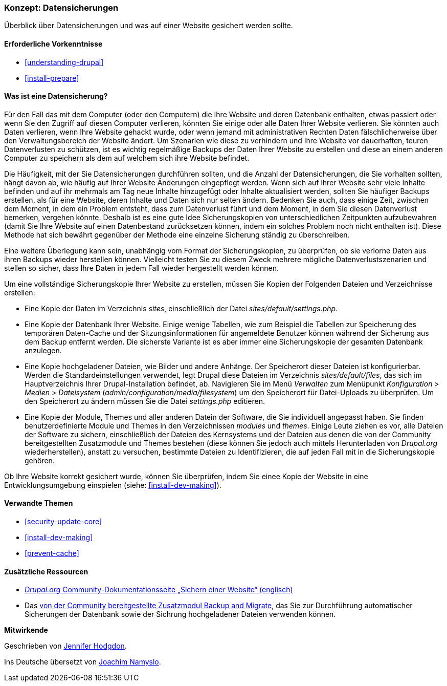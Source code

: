[[prevent-backups]]

=== Konzept: Datensicherungen

[role="summary"]
Überblick über Datensicherungen und was auf einer Website gesichert werden sollte.

(((Backup,Überblick)))
(((Inhalt,sichern)))
(((Datei,sichern)))
(((Datenbank,sichern)))

==== Erforderliche Vorkenntnisse

* <<understanding-drupal>>
* <<install-prepare>>

==== Was ist eine Datensicherung?

Für den Fall das mit dem Computer (oder den Computern) die Ihre Website und deren
Datenbank enthalten, etwas passiert oder wenn Sie den Zugriff auf diesen
Computer verlieren, könnten Sie einige oder alle Daten Ihrer Website verlieren.
Sie könnten auch Daten verlieren, wenn Ihre Website gehackt wurde, oder wenn
jemand mit administrativen Rechten Daten fälschlicherweise über den
Verwaltungsbereich der Website ändert. Um Szenarien wie diese zu verhindern und
Ihre Website vor dauerhaften, teuren Datenverlusten zu schützen, ist es wichtig
regelmäßige Backups der Daten Ihrer Website zu erstellen und diese an einem anderen Computer
zu speichern als dem auf welchem sich ihre Website befindet.

Die Häufigkeit, mit der Sie Datensicherungen durchführen sollten, und die
Anzahl der Datensicherungen, die Sie vorhalten sollten, hängt davon ab, wie
häufig auf Ihrer Website Änderungen eingepflegt werden. 
Wenn sich auf ihrer Website sehr viele Inhalte befinden und auf ihr mehrmals am
Tag neue Inhalte hinzugefügt oder Inhalte aktualisiert werden, sollten Sie
häufiger Backups erstellen, als für eine Website, deren Inhalte und Daten
sich nur selten ändern. 
Bedenken Sie auch, dass einige Zeit, zwischen dem
Moment, in dem ein Problem entsteht, dass zum Datenverlust führt und dem Moment, in dem
Sie diesen Datenverlust bemerken, vergehen könnte. 
Deshalb ist es eine gute Idee Sicherungskopien von unterschiedlichen Zeitpunkten aufzubewahren (damit Sie Ihre Website auf einen
  Datenbestand zurücksetzen können, indem ein solches Problem noch nicht
  enthalten ist). Diese Methode hat sich bewährt gegenüber der Methode
  eine einzelne Sicherung ständig zu überschreiben.

Eine weitere Überlegung kann sein, unabhängig vom Format
der Sicherungskopien, zu überprüfen, ob
sie verlorne Daten aus ihren Backups wieder herstellen können. 
Vielleicht testen Sie zu diesem Zweck mehrere mögliche Datenverlustszenarien und stellen so sicher, dass Ihre Daten in jedem Fall wieder hergestellt werden können.

Um eine vollständige Sicherungskopie Ihrer Website zu erstellen, müssen Sie
Kopien der Folgenden Dateien und Verzeichnisse erstellen:

* Eine Kopie der Daten im Verzeichnis _sites_, einschließlich der Datei
  _sites/default/settings.php_.

* Eine Kopie der Datenbank Ihrer Website. Einige wenige Tabellen,
  wie zum Beispiel die Tabellen zur Speicherung des temporären Daten-Cache und
  der Sitzungsinformationen für angemeldete Benutzer können während der
  Sicherung aus dem Backup entfernt werden. Die sicherste Variante ist es aber
  immer eine Sicherungskopie der gesamten Datenbank anzulegen.

* Eine Kopie hochgeladener Dateien, wie Bilder und andere Anhänge.
  Der Speicherort dieser Dateien ist konfigurierbar. Werden die
  Standardeinstellungen verwendet, legt
  Drupal diese Dateien im Verzeichnis _sites/default/files_,
  das sich im Hauptverzeichnis Ihrer Drupal-Installation befindet, ab.
  Navigieren Sie im Menü _Verwalten_ zum Menüpunkt _Konfiguration_ >
  _Medien_ > _Dateisystem_ (_admin/configuration/media/filesystem_)
um den Speicherort für Datei-Uploads zu überprüfen. Um den Speicherort zu
ändern müssen Sie die Datei _settings.php_ editieren.

* Eine Kopie der Module, Themes und aller anderen Datein der Software, die Sie individuell
  angepasst haben. Sie finden benutzerdefinierte Module und Themes in den
  Verzeichnissen _modules_ und _themes_. Einige Leute ziehen es vor,
  alle Dateien der Software zu sichern, einschließlich der Dateien des
  Kernsystems und der Dateien aus denen die von der Community bereitgestellten
  Zusatzmodule und Themes bestehen (diese  können Sie jedoch auch mittels
  Herunterladen von _Drupal.org_ wiederherstellen), anstatt zu versuchen,
  bestimmte Dateien zu Identifizieren, die auf jeden Fall mit in die
  Sicherungskopie gehören.

Ob Ihre Website korrekt gesichert wurde, können Sie überprüfen, indem Sie
einee Kopie der Website in eine Entwicklungsumgebung einspielen
(siehe: <<install-dev-making>>).

==== Verwandte Themen


* <<security-update-core>>
* <<install-dev-making>>
* <<prevent-cache>>

==== Zusätzliche Ressourcen

* https://www.drupal.org/docs/7/backing-up-and-migrating-a-site/backing-up-a-site[_Drupal.org_ Community-Dokumentationsseite „Sichern einer Website“ (englisch)]

* Das https://www.drupal.org/project/backup_migrate[von der Community bereitgestellte Zusatzmodul Backup and Migrate],
das Sie zur Durchführung automatischer Sicherungen der Datenbank sowie der Sichrung hochgeladener Dateien verwenden können.


*Mitwirkende*

Geschrieben von https://www.drupal.org/u/jhodgdon[Jennifer Hodgdon].

Ins Deutsche übersetzt von https://www.drupal.org/u/Joachim-Namyslo[Joachim Namyslo].

